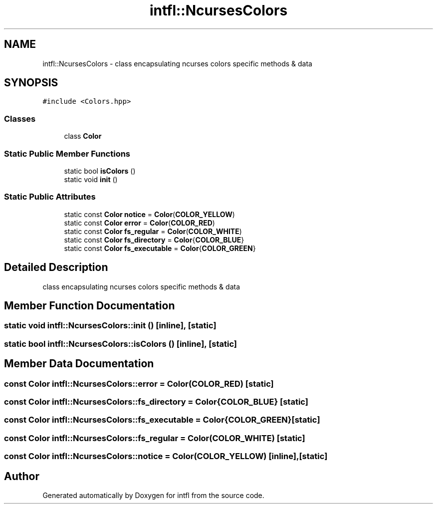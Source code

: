 .TH "intfl::NcursesColors" 3 "Sat Aug 16 2025" "intfl" \" -*- nroff -*-
.ad l
.nh
.SH NAME
intfl::NcursesColors \- class encapsulating ncurses colors specific methods & data  

.SH SYNOPSIS
.br
.PP
.PP
\fC#include <Colors\&.hpp>\fP
.SS "Classes"

.in +1c
.ti -1c
.RI "class \fBColor\fP"
.br
.in -1c
.SS "Static Public Member Functions"

.in +1c
.ti -1c
.RI "static bool \fBisColors\fP ()"
.br
.ti -1c
.RI "static void \fBinit\fP ()"
.br
.in -1c
.SS "Static Public Attributes"

.in +1c
.ti -1c
.RI "static const \fBColor\fP \fBnotice\fP = \fBColor\fP(\fBCOLOR_YELLOW\fP)"
.br
.ti -1c
.RI "static const \fBColor\fP \fBerror\fP = \fBColor\fP(\fBCOLOR_RED\fP)"
.br
.ti -1c
.RI "static const \fBColor\fP \fBfs_regular\fP = \fBColor\fP(\fBCOLOR_WHITE\fP)"
.br
.ti -1c
.RI "static const \fBColor\fP \fBfs_directory\fP = \fBColor\fP{\fBCOLOR_BLUE\fP}"
.br
.ti -1c
.RI "static const \fBColor\fP \fBfs_executable\fP = \fBColor\fP{\fBCOLOR_GREEN\fP}"
.br
.in -1c
.SH "Detailed Description"
.PP 
class encapsulating ncurses colors specific methods & data 
.SH "Member Function Documentation"
.PP 
.SS "static void intfl::NcursesColors::init ()\fC [inline]\fP, \fC [static]\fP"

.SS "static bool intfl::NcursesColors::isColors ()\fC [inline]\fP, \fC [static]\fP"

.SH "Member Data Documentation"
.PP 
.SS "const \fBColor\fP intfl::NcursesColors::error = \fBColor\fP(\fBCOLOR_RED\fP)\fC [static]\fP"

.SS "const \fBColor\fP intfl::NcursesColors::fs_directory = \fBColor\fP{\fBCOLOR_BLUE\fP}\fC [static]\fP"

.SS "const \fBColor\fP intfl::NcursesColors::fs_executable = \fBColor\fP{\fBCOLOR_GREEN\fP}\fC [static]\fP"

.SS "const \fBColor\fP intfl::NcursesColors::fs_regular = \fBColor\fP(\fBCOLOR_WHITE\fP)\fC [static]\fP"

.SS "const \fBColor\fP intfl::NcursesColors::notice = \fBColor\fP(\fBCOLOR_YELLOW\fP)\fC [inline]\fP, \fC [static]\fP"


.SH "Author"
.PP 
Generated automatically by Doxygen for intfl from the source code\&.
